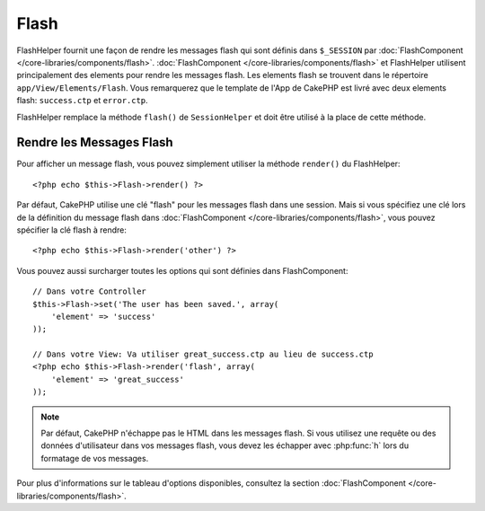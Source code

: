 Flash
#####

.. php:class:: FlashHelper(View $view, array $config = array())

FlashHelper fournit une façon de rendre les messages flash qui sont définis dans
``$_SESSION`` par :doc:`FlashComponent </core-libraries/components/flash>`.
:doc:`FlashComponent </core-libraries/components/flash>` et FlashHelper
utilisent principalement des elements pour rendre les messages flash. Les
elements flash se trouvent dans le répertoire ``app/View/Elements/Flash``.
Vous remarquerez que le template de l'App de CakePHP est livré avec deux
elements flash: ``success.ctp`` et ``error.ctp``.

FlashHelper remplace la méthode ``flash()`` de ``SessionHelper``
et doit être utilisé à la place de cette méthode.

Rendre les Messages Flash
=========================

Pour afficher un message flash, vous pouvez simplement utiliser la méthode
``render()`` du FlashHelper::

    <?php echo $this->Flash->render() ?>

Par défaut, CakePHP utilise une clé "flash" pour les messages flash dans une
session. Mais si vous spécifiez une clé lors de la définition du message
flash dans :doc:`FlashComponent </core-libraries/components/flash>`, vous
pouvez spécifier la clé flash à rendre::

    <?php echo $this->Flash->render('other') ?>

Vous pouvez aussi surcharger toutes les options qui sont définies dans
FlashComponent::

    // Dans votre Controller
    $this->Flash->set('The user has been saved.', array(
        'element' => 'success'
    ));

    // Dans votre View: Va utiliser great_success.ctp au lieu de success.ctp
    <?php echo $this->Flash->render('flash', array(
        'element' => 'great_success'
    ));

.. note::
    Par défaut, CakePHP n'échappe pas le HTML dans les messages flash. Si vous
    utilisez une requête ou des données d'utilisateur dans vos messages flash,
    vous devez les échapper avec :php:func:`h` lors du formatage de vos
    messages.

.. versionadded:: 2.10.0

    Le :doc:`FlashComponent </core-libraries/components/flash>` empile maintenant
    les messages. Si vous définissez plusieurs messages, lors d'un appel à
    ``render()``, chaque message sera rendu dans son élément, dans l'ordre
    dans lequel les messages ont été définis.

Pour plus d'informations sur le tableau d'options disponibles, consultez la
section :doc:`FlashComponent </core-libraries/components/flash>`.
